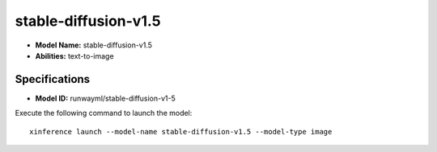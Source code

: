 .. _models_builtin_stable-diffusion-v1.5:

=====================
stable-diffusion-v1.5
=====================

- **Model Name:** stable-diffusion-v1.5
- **Abilities:** text-to-image

Specifications
^^^^^^^^^^^^^^

- **Model ID:** runwayml/stable-diffusion-v1-5

Execute the following command to launch the model::

   xinference launch --model-name stable-diffusion-v1.5 --model-type image